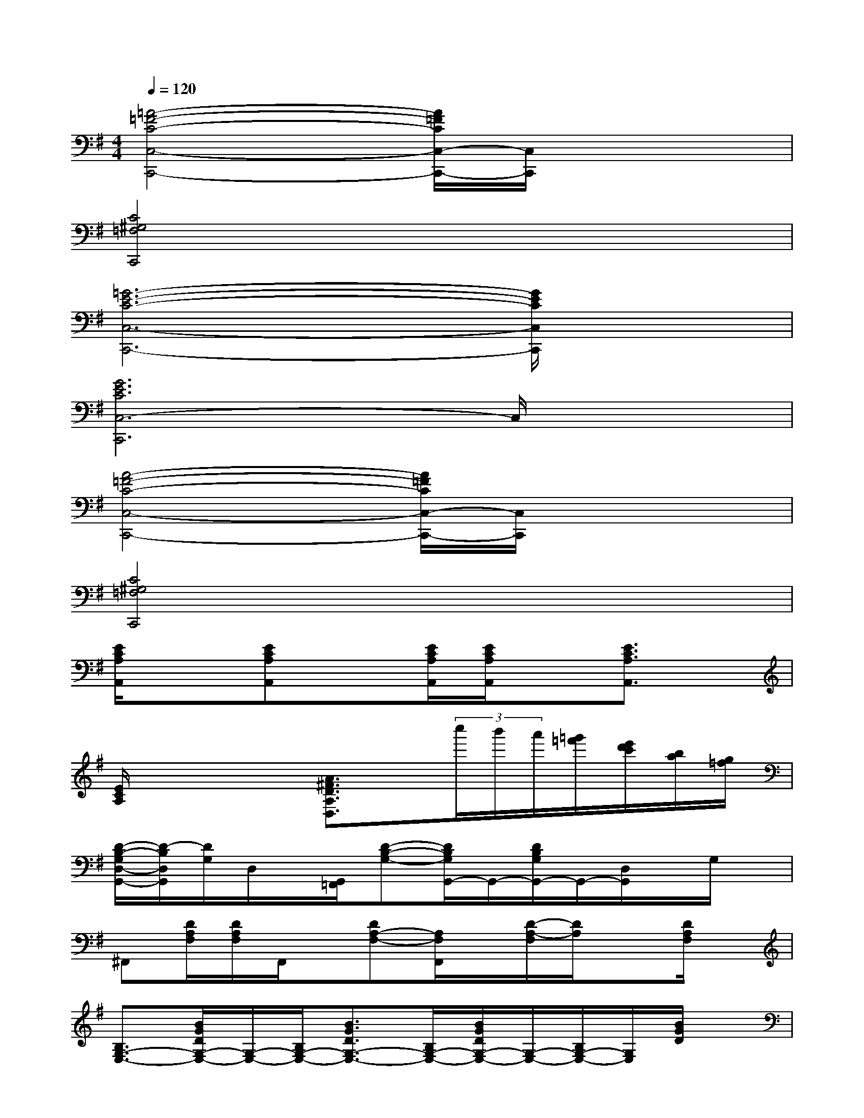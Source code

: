 X:1
T:
M:4/4
L:1/8
Q:1/4=120
K:G%1sharps
V:1
[=A4-=F4-C4-C,4-C,,4-][A/2=F/2C/2C,/2-C,,/2-][C,/2C,,/2]x3|
[C4^G,4=F,4C,,4]x4|
[=G6-E6-C6-C,6-C,,6-][G/2E/2C/2C,/2C,,/2]x3/2|
[G6E6C6C,6-C,,6]C,/2x3/2|
[A4-=F4-C4-C,4-C,,4-][A/2=F/2C/2C,/2-C,,/2-][C,/2C,,/2]x3|
[C4^G,4=F,4C,,4]x4|
[E/2C/2A,/2A,,/2]x3/2[ECA,A,,]x[E/2C/2A,/2A,,/2][E/2C/2A,/2A,,/2]x[E3/2C3/2A,3/2A,,3/2]x/2|
[E/2C/2A,/2]x2x/2[A3/2^F3/2D3/2A,3/2D,3/2]x/2(3c''/2b'/2a'/2[=g'/2=f'/2][e'/2d'/2c'/2][b/2a/2][g/2=f/2]|
[D/2-B,/2-G,/2D,/2-G,,/2-][D/2-B,/2D,/2G,,/2][D/2G,/2]D,/2x/2[G,,/2=F,,/2][D-B,-G,-][D/2B,/2G,/2G,,/2-]G,,/2-[D/2B,/2G,/2G,,/2-]G,,/2-[D,/2G,,/2]x/2G,/2x/2|
^F,,[D/2A,/2F,/2][D/2A,/2F,/2]F,,/2x/2[DA,-F,-][A,/2F,/2F,,/2]x/2[D/2-A,/2-F,/2][D/2A,/2]x[D/2A,/2F,/2]x/2|
[B,3/2G,3/2-E,3/2-][B/2G/2D/2G,/2-E,/2-][G,/2-E,/2-][B,/2G,/2-E,/2-][B3/2G3/2D3/2G,3/2-E,3/2-][B,/2G,/2-E,/2-][B/2G/2D/2G,/2-E,/2-][G,/2-E,/2-][B,/2G,/2-E,/2-][G,/2E,/2][B/2G/2D/2]x/2|
C,-[G/2E/2C/2C,/2-][G,/2C,/2-][G/2E/2C/2C,/2-]C,/2-[G/2E/2C/2C,/2]x/2D,[A/2F/2D/2][A/2F/2D/2]x/2D,/2[A/2F/2D/2]x/2|
[D/2B,/2G,/2]x/2[DB,G,]x/2G,,/2[D/2B,/2G,/2]x/2[DB,G,]G,,/2[DB,G,]G,,/2[D/2B,/2G,/2]x/2|
G,,-[D/2A,/2F,/2G,,/2-]G,,/2x/2[D/2A,/2F,/2G,,/2]x[DA,F,]x/2[DA,F,]F,,/2[D/2A,/2F,/2]x/2|
E,-[G/2-D/2E,/2-][G/2E,/2-][B,/2E,/2-][B/2G/2D/2E,/2-][B,/2E,/2-]E,/2-[BGDE,-][B,/2E,/2-][BGDE,-][B,/2E,/2][B/2-G/2][B/2D/2]|
C,-[GECC,-][G,/2C,/2-][G/2-C/2-C,/2][G/2E/2C/2]x/2D,-[A/2F/2D/2D,/2-]D,/2[A/2F/2D/2][A/2F/2D/2]x